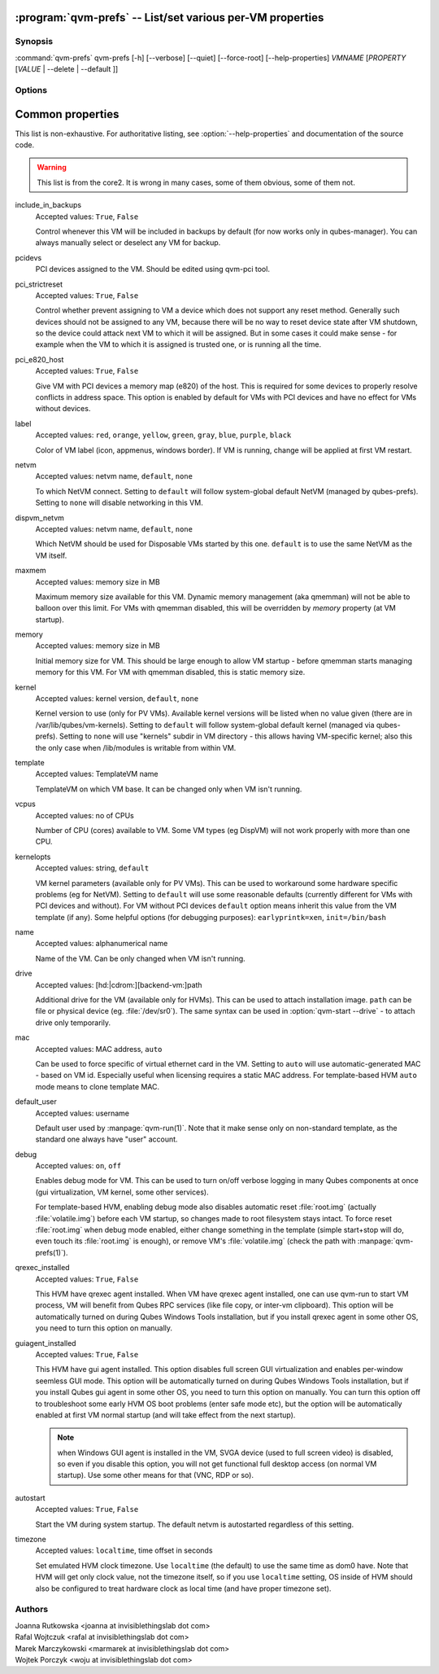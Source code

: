 .. program:: qvm-prefs

:program:`qvm-prefs` -- List/set various per-VM properties
==========================================================

Synopsis
--------

:command:`qvm-prefs` qvm-prefs [-h] [--verbose] [--quiet] [--force-root] [--help-properties] *VMNAME* [*PROPERTY* [*VALUE* \| --delete \| --default ]]

Options
-------

.. option:: --help, -h

   Show help message and exit.

.. option:: --help-properties

   List available properties with short descriptions and exit.

.. option:: --verbose, -v

   Increase verbosity.

.. option:: --quiet, -q

   Decrease verbosity.

.. option:: --force-root

   Force to run as root.

.. option:: --unset, --default, --delete, -D

   Unset the property. If is has default value, it will be used instead.

.. option:: --get, -g

   Ignored; for compatibility with older scripts.

.. option:: --set, -s

   Ignored; for compatibility with older scripts.


Common properties
=================

This list is non-exhaustive. For authoritative listing, see
:option:`--help-properties` and documentation of the source code.

.. warning::

   This list is from the core2. It is wrong in many cases, some of them obvious,
   some of them not.

include_in_backups
    Accepted values: ``True``, ``False``

    Control whenever this VM will be included in backups by default (for now
    works only in qubes-manager). You can always manually select or
    deselect any VM for backup.

pcidevs
    PCI devices assigned to the VM. Should be edited using qvm-pci tool.

pci_strictreset
    Accepted values: ``True``, ``False``

    Control whether prevent assigning to VM a device which does not support any
    reset method. Generally such devices should not be assigned to any VM,
    because there will be no way to reset device state after VM shutdown, so
    the device could attack next VM to which it will be assigned. But in some
    cases it could make sense - for example when the VM to which it is assigned
    is trusted one, or is running all the time.

pci_e820_host
    Accepted values: ``True``, ``False``

    Give VM with PCI devices a memory map (e820) of the host. This is
    required for some devices to properly resolve conflicts in address space.
    This option is enabled by default for VMs with PCI devices and have no
    effect for VMs without devices.

label
    Accepted values: ``red``, ``orange``, ``yellow``, ``green``, ``gray``,
    ``blue``, ``purple``, ``black``

    Color of VM label (icon, appmenus, windows border). If VM is running,
    change will be applied at first VM restart.

netvm
    Accepted values: netvm name, ``default``, ``none``

    To which NetVM connect. Setting to ``default`` will follow system-global
    default NetVM (managed by qubes-prefs). Setting to ``none`` will disable
    networking in this VM.

dispvm_netvm
    Accepted values: netvm name, ``default``, ``none``

    Which NetVM should be used for Disposable VMs started by this one.
    ``default`` is to use the same NetVM as the VM itself.

maxmem
    Accepted values: memory size in MB

    Maximum memory size available for this VM. Dynamic memory management (aka
    qmemman) will not be able to balloon over this limit. For VMs with
    qmemman disabled, this will be overridden by *memory* property (at VM
    startup).

memory
    Accepted values: memory size in MB

    Initial memory size for VM. This should be large enough to allow VM startup
    - before qmemman starts managing memory for this VM. For VM with qmemman
    disabled, this is static memory size.

kernel
    Accepted values: kernel version, ``default``, ``none``

    Kernel version to use (only for PV VMs). Available kernel versions will be
    listed when no value given (there are in /var/lib/qubes/vm-kernels).
    Setting to ``default`` will follow system-global default kernel (managed
    via qubes-prefs). Setting to ``none`` will use "kernels" subdir in
    VM directory - this allows having VM-specific kernel; also this the only
    case when /lib/modules is writable from within VM.

template
    Accepted values: TemplateVM name

    TemplateVM on which VM base. It can be changed only when VM isn't running.

vcpus
    Accepted values: no of CPUs

    Number of CPU (cores) available to VM. Some VM types (eg DispVM) will not
    work properly with more than one CPU.

kernelopts
    Accepted values: string, ``default``

    VM kernel parameters (available only for PV VMs). This can be used to
    workaround some hardware specific problems (eg for NetVM). Setting to
    ``default`` will use some reasonable defaults (currently different for VMs
    with PCI devices and without). For VM without PCI devices
    ``default`` option means inherit this value from the VM template (if any).
    Some helpful options (for debugging purposes): ``earlyprintk=xen``,
    ``init=/bin/bash``

name
    Accepted values: alphanumerical name

    Name of the VM. Can be only changed when VM isn't running.

drive
    Accepted values: [hd:\|cdrom:][backend-vm:]path

    Additional drive for the VM (available only for HVMs). This can be used to
    attach installation image. ``path`` can be file or physical device (eg.
    :file:`/dev/sr0`). The same syntax can be used in
    :option:`qvm-start --drive` - to attach drive only temporarily.

mac
    Accepted values: MAC address, ``auto``

    Can be used to force specific of virtual ethernet card in the VM. Setting
    to ``auto`` will use automatic-generated MAC - based on VM id. Especially
    useful when licensing requires a static MAC address.
    For template-based HVM ``auto`` mode means to clone template MAC.

default_user
    Accepted values: username

    Default user used by :manpage:`qvm-run(1)`. Note that it make sense only on
    non-standard template, as the standard one always have "user" account.

debug
    Accepted values: ``on``, ``off``

    Enables debug mode for VM. This can be used to turn on/off verbose logging
    in many Qubes components at once (gui virtualization, VM kernel, some other
    services).

    For template-based HVM, enabling debug mode also disables automatic reset
    :file:`root.img` (actually :file:`volatile.img`) before each VM startup, so
    changes made to root filesystem stays intact. To force reset
    :file:`root.img` when debug mode enabled, either change something in the
    template (simple start+stop will do, even touch its :file:`root.img` is
    enough), or remove VM's :file:`volatile.img` (check the path with
    :manpage:`qvm-prefs(1)`).

qrexec_installed
    Accepted values: ``True``, ``False``

    This HVM have qrexec agent installed. When VM have qrexec agent installed,
    one can use qvm-run to start VM process, VM will benefit from Qubes RPC
    services (like file copy, or inter-vm clipboard). This option will be
    automatically turned on during Qubes Windows Tools installation, but if you
    install qrexec agent in some other OS, you need to turn this option on
    manually.

guiagent_installed
    Accepted values: ``True``, ``False``

    This HVM have gui agent installed. This option disables full screen GUI
    virtualization and enables per-window seemless GUI mode. This option will
    be automatically turned on during Qubes Windows Tools installation, but if
    you install Qubes gui agent in some other OS, you need to turn this option
    on manually. You can turn this option off to troubleshoot some early HVM OS
    boot problems (enter safe mode etc), but the option will be automatically
    enabled at first VM normal startup (and will take effect from the next
    startup).

    .. note::
    
        when Windows GUI agent is installed in the VM, SVGA device (used to
        full screen video) is disabled, so even if you disable this option, you
        will not get functional full desktop access (on normal VM startup). Use
        some other means for that (VNC, RDP or so).

autostart
    Accepted values: ``True``, ``False``

    Start the VM during system startup. The default netvm is autostarted
    regardless of this setting.

timezone
    Accepted values: ``localtime``, time offset in seconds

    Set emulated HVM clock timezone. Use ``localtime`` (the default) to use the
    same time as dom0 have. Note that HVM will get only clock value, not the
    timezone itself, so if you use ``localtime`` setting, OS inside of HVM
    should also be configured to treat hardware clock as local time (and have
    proper timezone set).

Authors
-------

| Joanna Rutkowska <joanna at invisiblethingslab dot com>
| Rafal Wojtczuk <rafal at invisiblethingslab dot com>
| Marek Marczykowski <marmarek at invisiblethingslab dot com>
| Wojtek Porczyk <woju at invisiblethingslab dot com>

.. vim: ts=3 sw=3 et tw=80

